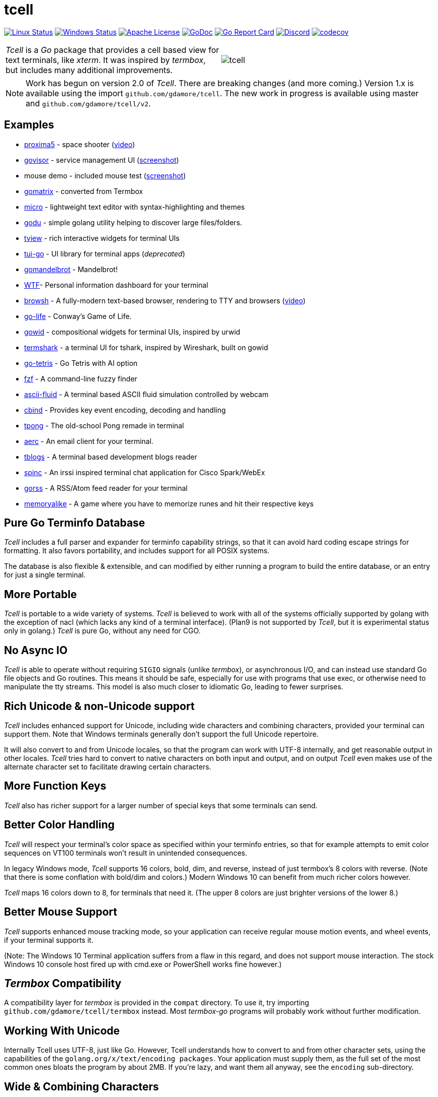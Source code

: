 = tcell


image:https://img.shields.io/travis/gdamore/tcell.svg?label=linux[Linux Status,link="https://travis-ci.org/gdamore/tcell"]
image:https://img.shields.io/appveyor/ci/gdamore/tcell.svg?label=windows[Windows Status,link="https://ci.appveyor.com/project/gdamore/tcell"]
image:https://img.shields.io/badge/license-APACHE2-blue.svg[Apache License,link="https://github.com/gdamore/tcell/blob/master/LICENSE"]
image:https://img.shields.io/badge/godoc-reference-blue.svg[GoDoc,link="https://godoc.org/github.com/gdamore/tcell"]
image:http://goreportcard.com/badge/gdamore/tcell[Go Report Card,link="http://goreportcard.com/report/gdamore/tcell"]
image:https://img.shields.io/discord/639503822733180969?label=discord[Discord,link="https://discord.gg/urTTxDN"]
image:https://codecov.io/gh/gdamore/tcell/branch/master/graph/badge.svg[codecov,link="https://codecov.io/gh/gdamore/tcell"]

[cols="2",grid="none"]
|===
|_Tcell_ is a _Go_ package that provides a cell based view for text terminals, like _xterm_.
It was inspired by _termbox_, but includes many additional improvements.
a|[.right]
image::logos/tcell.png[float="right"]
|===

NOTE: Work has begun on version 2.0 of _Tcell_.  There are breaking changes (and more coming.)
Version 1.x is available using the import `github.com/gdamore/tcell`.
The new work in progress is available using master and `github.com/gdamore/tcell/v2`.

== Examples

* https://github.com/gdamore/proxima5[proxima5] - space shooter (https://youtu.be/jNxKTCmY_bQ[video])
* https://github.com/gdamore/govisor[govisor] - service management UI (http://2.bp.blogspot.com/--OsvnfzSNow/Vf7aqMw3zXI/AAAAAAAAARo/uOMtOvw4Sbg/s1600/Screen%2BShot%2B2015-09-20%2Bat%2B9.08.41%2BAM.png[screenshot])
* mouse demo - included mouse test (http://2.bp.blogspot.com/-fWvW5opT0es/VhIdItdKqJI/AAAAAAAAATE/7Ojc0L1SpB0/s1600/Screen%2BShot%2B2015-10-04%2Bat%2B11.47.13%2BPM.png[screenshot])
* https://github.com/gdamore/gomatrix[gomatrix] - converted from Termbox
* https://github.com/zyedidia/micro/[micro] - lightweight text editor with syntax-highlighting and themes
* https://github.com/viktomas/godu[godu] - simple golang utility helping to discover large files/folders.
* https://github.com/rivo/tview[tview] - rich interactive widgets for terminal UIs
* https://github.com/marcusolsson/tui-go[tui-go] - UI library for terminal apps (_deprecated_)
* https://github.com/rgm3/gomandelbrot[gomandelbrot] - Mandelbrot!
* https://github.com/senorprogrammer/wtf[WTF]- Personal information dashboard for your terminal
* https://github.com/browsh-org/browsh[browsh] - A fully-modern text-based browser, rendering to TTY and browsers (https://www.youtube.com/watch?v=HZq86XfBoRo[video])
* https://github.com/sachaos/go-life[go-life] - Conway's Game of Life.
* https://github.com/gcla/gowid[gowid] - compositional widgets for terminal UIs, inspired by urwid
* https://termshark.io[termshark] - a terminal UI for tshark, inspired by Wireshark, built on gowid
* https://github.com/MichaelS11/go-tetris[go-tetris] - Go Tetris with AI option
* https://github.com/junegunn/fzf[fzf] - A command-line fuzzy finder
* https://github.com/esimov/ascii-fluid[ascii-fluid] - A terminal based ASCII fluid simulation controlled by webcam
* https://gitlab.com/tslocum/cbind[cbind] - Provides key event encoding, decoding and handling
* https://github.com/spinzed/tpong[tpong] - The old-school Pong remade in terminal
* https://git.sr.ht/~sircmpwn/aerc[aerc] - An email client for your terminal.
* https://github.com/ezeoleaf/tblogs[tblogs] - A terminal based development blogs reader
* https://github.com/lallassu/spinc[spinc] - An irssi inspired terminal chat application for Cisco Spark/WebEx
* https://github.com/lallassu/gorss[gorss] - A RSS/Atom feed reader for your terminal
* https://github.com/Bios-Marcel/memoryalike[memoryalike] - A game where you have to memorize runes and hit their respective keys

== Pure Go Terminfo Database

_Tcell_ includes a full parser and expander for terminfo capability strings,
so that it can avoid hard coding escape strings for formatting.  It also favors
portability, and includes support for all POSIX systems.

The database is also flexible & extensible, and can modified by either running
a program to build the entire database, or an entry for just a single terminal.

== More Portable

_Tcell_ is portable to a wide variety of systems.
_Tcell_ is believed
to work with all of the systems officially supported by golang with
the exception of nacl (which lacks any kind of a terminal interface).
(Plan9 is not supported by _Tcell_, but it is experimental status only
in golang.)  _Tcell_ is pure Go, without any need for CGO.

== No Async IO

_Tcell_ is able to operate without requiring `SIGIO` signals (unlike _termbox_),
or asynchronous I/O, and can instead use standard Go file
objects and Go routines.
This means it should be safe, especially for
use with programs that use exec, or otherwise need to manipulate the
tty streams.
This model is also much closer to idiomatic Go, leading
to fewer surprises.

== Rich Unicode & non-Unicode support

_Tcell_ includes enhanced support for Unicode, including wide characters and
combining characters, provided your terminal can support them.
Note that
Windows terminals generally don't support the full Unicode repertoire.

It will also convert to and from Unicode locales, so that the program
can work with UTF-8 internally, and get reasonable output in other locales.
_Tcell_ tries hard to convert to native characters on both input and output, and
on output _Tcell_ even makes use of the alternate character set to facilitate
drawing certain characters.

== More Function Keys

_Tcell_ also has richer support for a larger number of special keys that some terminals can send.

== Better Color Handling

_Tcell_ will respect your terminal's color space as specified within your terminfo
entries, so that for example attempts to emit color sequences on VT100 terminals
won't result in unintended consequences.

In legacy Windows mode, _Tcell_ supports 16 colors, bold, dim, and reverse,
instead of just termbox's 8 colors with reverse.  (Note that there is some
conflation with bold/dim and colors.)
Modern Windows 10 can benefit from much richer colors however.

_Tcell_ maps 16 colors down to 8, for terminals that need it.
(The upper 8 colors are just brighter versions of the lower 8.)

== Better Mouse Support

_Tcell_ supports enhanced mouse tracking mode, so your application can receive
regular mouse motion events, and wheel events, if your terminal supports it.

(Note: The Windows 10 Terminal application suffers from a flaw in this regard,
and does not support mouse interaction.  The stock Windows 10 console host
fired up with cmd.exe or PowerShell works fine however.)

== _Termbox_ Compatibility

A compatibility layer for _termbox_ is provided in the `compat` directory.
To use it, try importing `github.com/gdamore/tcell/termbox` instead.
Most _termbox-go_ programs will probably work without further modification.

== Working With Unicode

Internally Tcell uses UTF-8, just like Go.
However, Tcell understands how to
convert to and from other character sets, using the capabilities of
the `golang.org/x/text/encoding packages`.
Your application must supply
them, as the full set of the most common ones bloats the program by about 2MB.
If you're lazy, and want them all anyway, see the `encoding` sub-directory.

== Wide & Combining Characters

The `SetContent()` API takes a primary rune, and an optional list of combining runes.
If any of the runes is a wide (East Asian) rune occupying two cells,
then the library will skip output from the following cell, but care must be
taken in the application to avoid explicitly attempting to set content in the
next cell, otherwise the results are undefined.  (Normally wide character
is displayed, and the other character is not; do not depend on that behavior.)

Experience has shown that the vanilla Windows 8 console application does not
support any of these characters properly, but at least some options like
_ConEmu_ do support Wide characters.

== Colors

_Tcell_ assumes the ANSI/XTerm color model, including the 256 color map that
XTerm uses when it supports 256 colors.  The terminfo guidance will be
honored, with respect to the number of colors supported.  Also, only
terminals which expose ANSI style `setaf` and `setab` will support color;
if you have a color terminal that only has `setf` and `setb`, please let me
know; it wouldn't be hard to add that if there is need.

== 24-bit Color

_Tcell_ _supports true color_!  (That is, if your terminal can support it,
_Tcell_ can accurately display 24-bit color.)

To use 24-bit color, you need to use a terminal that supports it.  Modern
xterm and similar teminal emulators can support this.  As terminfo lacks any
way to describe this capability, we fabricate the capability for
terminals with names ending in `*-truecolor`.  The stock distribution ships
with a database that defines `xterm-truecolor`.
To try it out, set your
`TERM` variable to `xterm-truecolor`.

When using TrueColor, programs will display the colors that the programmer
intended, overriding any "`themes`" you may have set in your terminal
emulator.  (For some cases, accurate color fidelity is more important
than respecting themes.  For other cases, such as typical text apps that
only use a few colors, its more desirable to respect the themes that
the user has established.)

If you find this undesirable, you can either use a `TERM` variable
that lacks the `TRUECOLOR` setting, or set `TCELL_TRUECOLOR=disable` in your
environment.

== Performance

Reasonable attempts have been made to minimize sending data to terminals,
avoiding repeated sequences or drawing the same cell on refresh updates.

== Terminfo

(Not relevant for Windows users.)

The Terminfo implementation operates with two forms of database.  The first
is the built-in go database, which contains a number of real database entries
that are compiled into the program directly.  This should minimize calling
out to database file searches.

The second is in the form of JSON files, that contain the same information,
which can be located either by the `$TCELLDB` environment file, `$HOME/.tcelldb`,
or is located in the Go source directory as `database.json`.

These files (both the Go and the JSON files) can be generated using the
mkinfo.go program.  If you need to regnerate the entire set for some reason,
run the mkdatabase.sh file.  The generation uses the infocmp(1) program on
the system to collect the necessary information.

The `mkinfo.go` program can also be used to generate specific database entries
for named terminals, in case your favorite terminal is missing.  (If you
find that this is the case, please let me know and I'll try to add it!)

_Tcell_ requires that the terminal support the `cup` mode of cursor addressing.
Terminals without absolute cursor addressability are not supported.
This is unlikely to be a problem; such terminals have not been mass produced
since the early 1970s.

== Mouse Support

Mouse support is detected via the `kmous` terminfo variable, however,
enablement/disablement and decoding mouse events is done using hard coded
sequences based on the XTerm X11 model.  As of this writing all popular
terminals with mouse tracking support this model.  (Full terminfo support
is not possible as terminfo sequences are not defined.)

On Windows, the mouse works normally.

Mouse wheel buttons on various terminals are known to work, but the support
in terminal emulators, as well as support for various buttons and
live mouse tracking, varies widely.  Modern _xterm_, macOS _Terminal_, and _iTerm_ all work well.

== Testablity

There is a `SimulationScreen`, that can be used to simulate a real screen
for automated testing.  The supplied tests do this.  The simulation contains
event delivery, screen resizing support, and capabilities to inject events
and examine "`physical`" screen contents.

== Platforms

=== POSIX (Linux, FreeBSD, macOS, Solaris, etc.)

For mainstream systems with a suitably well defined system call interface
to tty settings, everything works using pure Go.

For the remainder (right now means only Solaris/illumos) we use POSIX function
calls to manage termios, which implies that CGO is required on those platforms.

=== Windows

Windows console mode applications are supported.  Unfortunately _mintty_
and other _cygwin_ style applications are not supported.

Modern console applications like ConEmu, as well as the Windows 10
console itself, support all the good features (resize, mouse tracking, etc.)

I haven't figured out how to cleanly resolve the dichotomy between cygwin
style termios and the Windows Console API; it seems that perhaps nobody else
has either.  If anyone has suggestions, let me know!  Really, if you're
using a Windows application, you should use the native Windows console or a
fully compatible console implementation.

=== Plan9 and Native Client (Nacl)

The nacl and plan9 platforms won't work, but compilation stubs are supplied
for folks that want to include parts of this in software targetting those
platforms.  The Simulation screen works, but as Tcell doesn't know how to
allocate a real screen object on those platforms, `NewScreen()` will fail.

If anyone has wisdom about how to improve support for either of these,
please let me know.  PRs are especially welcome.

=== Commercial Support

_Tcell_ is absolutely free, but if you want to obtain commercial, professional support, there are options.

[cols="2",align="center",frame="none", grid="none"]
|===
^.^|
image:logos/tidelift.png[100,100]
a|
https://tidelift.com/[Tidelift] subscriptions include support for _Tcell_, as well as many other open source packages.

^.^|
image:logos/staysail.png[100,100]
a|
mailto:info@staysail.tech[Staysail Systems, Inc.] offers direct support, and custom development around _Tcell_ on an hourly basis.

^.^|
image:logos/patreon.png[100,100]
a|I also welcome donations at https://www.patreon.com/gedamore/[Patreon], if you just want to make a contribution.
|===
